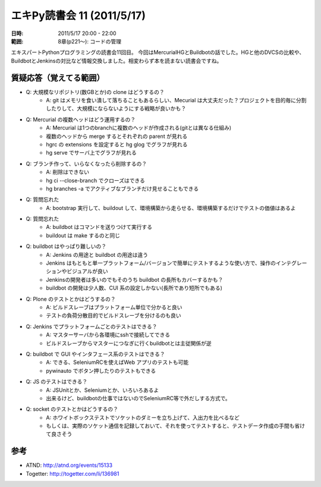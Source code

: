 ============================
エキPy読書会 11 (2011/5/17)
============================

:日時: 2011/5/17 20:00 - 22:00
:範囲: 8章(p221～): コードの管理

エキスパートPythonプログラミングの読書会11回目。
今回はMercurialHGとBuildbotの話でした。HGと他のDVCSの比較や、BuildbotとJenkinsの対比など情報交換しました。相変わらず本を読まない読書会ですね。


質疑応答（覚えてる範囲）
========================

* Q: 大規模なリポジトリ(数GBとか)の clone はどうするの？
    * A: git はメモリを食い潰して落ちることもあるらしい、Mecurial は大丈夫だった？プロジェクトを目的毎に分割したりして、大規模にならないようにする戦略が良いかも？

* Q: Mercurial の複数ヘッドはどう運用するの？
    * A: Mercurial は1つのbranchに複数のヘッドが作成される(gitとは異なる仕組み)
    * 複数のヘッドから merge するとそれぞれの parent が見れる
    * hgrc の extensions を設定すると hg glog でグラフが見れる
    * hg serve でサーバ上でグラフが見れる

* Q: ブランチ作って、いらなくなったら削除するの？
    * A: 削除はできない
    * hg ci --close-branch でクローズはできる
    * hg branches -a でアクティブなブランチだけ見せることもできる

* Q: 質問忘れた
    * A: bootstrap 実行して、buildout して、環境構築から走らせる、環境構築するだけでテストの価値はあるよ

* Q: 質問忘れた
    * A: buildbot はコマンドを送りつけて実行する
    * buildout は make するのと同じ

* Q: buildbot はやっぱり難しいの？
    * A: Jenkins の用途と buildbot の用途は違う
    * Jenkins はもともと単一プラットフォーム/バージョンで簡単にテストするような使い方で、操作のインテグレーションやビジュアルが良い
    * Jenkinsの開発者は多いのでもそのうち buildbot の長所もカバーするかも？
    * buildbot の開発は少人数、CUI 系の設定しかない(長所であり短所でもある)

* Q: Plone のテストとかはどうするの？
    * A: ビルドスレーブはプラットフォーム単位で分かると良い
    * テストの負荷分散目的でビルドスレーブを分けるのも良い

* Q: Jenkins でプラットフォームごとのテストはできる？
    * A: マスターサーバから各環境にsshで接続してできる
    * ビルドスレーブからマスターにつなぎに行くbuildbotとは主従関係が逆

* Q: buildbot で GUI やインタフェース系のテストはできる？
    * A: できる、SeleniumRCを使えばWeb アプリのテストも可能
    * pywinauto でボタン押したりのテストもできる

* Q: JS のテストはできる？
    * A: JSUnitとか、Seleniumとか、いろいろあるよ
    * 出来るけど、buildbotの仕事ではないのでSeleniumRC等で外だしする方式で。

* Q: socket のテストとかはどうするの？
    * A: ホワイトボックステストでソケットのダミーを立ち上げて、入出力を比べるなど
    * もしくは、実際のソケット通信を記録しておいて、それを使ってテストすると、テストデータ作成の手間も省けて良さそう

参考
======

* ATND: http://atnd.org/events/15133
* Togetter: http://togetter.com/li/136981

